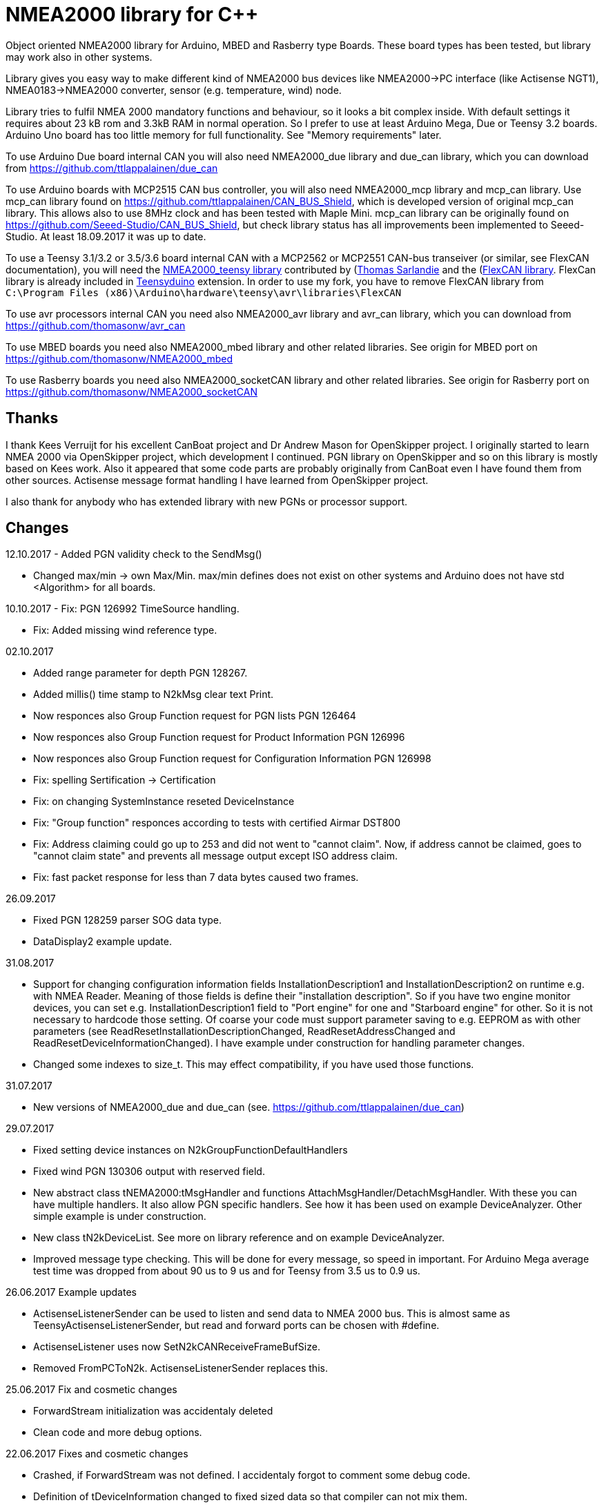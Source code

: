 = NMEA2000 library for C++ =

Object oriented NMEA2000 library for Arduino, MBED and Rasberry type Boards.
These board types has been tested, but library may work also in other systems.

Library gives you easy way to make different kind of NMEA2000 bus devices like
NMEA2000->PC interface (like Actisense NGT1), NMEA0183->NMEA2000 converter,
sensor (e.g. temperature, wind) node.

Library tries to fulfil NMEA 2000 mandatory functions and behaviour, so it
looks a bit complex inside. With default settings it requires about 23 kB rom
and 3.3kB RAM in normal operation. So I prefer to use at least Arduino Mega,
Due or Teensy 3.2 boards. Arduino Uno board has too little memory for full
functionality. See "Memory requirements" later.

To use Arduino Due board internal CAN you will also need NMEA2000_due library
and due_can library, which you can download from
https://github.com/ttlappalainen/due_can

To use Arduino boards with MCP2515 CAN bus controller, you will also need
NMEA2000_mcp library and mcp_can library. Use mcp_can library found on
https://github.com/ttlappalainen/CAN_BUS_Shield, which is developed version of
original mcp_can library. This allows also to use 8MHz clock and has been tested with
Maple Mini.  mcp_can library can be originally found on
https://github.com/Seeed-Studio/CAN_BUS_Shield, but check library status has all improvements
been implemented to Seeed-Studio. At least 18.09.2017 it was up to date. 

To use a Teensy 3.1/3.2 or 3.5/3.6 board internal CAN with a MCP2562 or MCP2551
CAN-bus transeiver (or similar, see FlexCAN documentation), you will need the
https://github.com/sarfata/NMEA2000_teensy[NMEA2000_teensy library] contributed
by (https://twitter.com/sarfata/[Thomas Sarlandie] and the
(https://github.com/ttlappalainen/FlexCAN_Library[FlexCAN library]. FlexCan
library is already included in
https://www.pjrc.com/teensy/teensyduino.html[Teensyduino] extension. In order
to use my fork, you have to remove FlexCAN library from `C:\Program Files
(x86)\Arduino\hardware\teensy\avr\libraries\FlexCAN`

To use avr processors internal CAN you need also NMEA2000_avr library and
avr_can library, which you can download from
https://github.com/thomasonw/avr_can

To use MBED boards you need also NMEA2000_mbed library and other related
libraries. See origin for MBED port on
https://github.com/thomasonw/NMEA2000_mbed

To use Rasberry boards you need also NMEA2000_socketCAN library and other
related libraries. See origin for Rasberry port on
https://github.com/thomasonw/NMEA2000_socketCAN

== Thanks ==

I thank Kees Verruijt for his excellent CanBoat project and Dr Andrew Mason for
OpenSkipper project.  I originally started to learn NMEA 2000 via OpenSkipper
project, which development I continued.  PGN library on OpenSkipper and so on
this library is mostly based on Kees work. Also it appeared that some code
parts are probably originally from CanBoat even I have found them from other
sources.  Actisense message format handling I have learned from OpenSkipper
project.

I also thank for anybody who has extended library with new PGNs or processor
support.

== Changes ==
12.10.2017
- Added PGN validity check to the SendMsg()

- Changed max/min -> own Max/Min. max/min defines does not exist on other systems and Arduino does not have std <Algorithm> for all boards.

10.10.2017
- Fix: PGN 126992 TimeSource handling.

- Fix: Added missing wind reference type.

02.10.2017

- Added range parameter for depth PGN 128267. 

- Added millis() time stamp to N2kMsg clear text Print.

- Now responces also Group Function request for PGN lists PGN 126464

- Now responces also Group Function request for Product Information PGN 126996

- Now responces also Group Function request for Configuration Information PGN 126998

- Fix: spelling Sertification -> Certification

- Fix: on changing SystemInstance reseted DeviceInstance

- Fix: "Group function" responces according to tests with certified Airmar DST800

- Fix: Address claiming could go up to 253 and did not went to "cannot claim". Now, if address cannot be claimed, goes to "cannot claim state" and prevents all message output except ISO address claim.

- Fix: fast packet response for less than 7 data bytes caused two frames.

26.09.2017

- Fixed PGN 128259 parser SOG data type. 

- DataDisplay2 example update.

31.08.2017

- Support for changing configuration information fields InstallationDescription1 and InstallationDescription2 on runtime e.g. with NMEA Reader.
Meaning of those fields is define their "installation description". So if you have two engine monitor devices, you can set e.g. InstallationDescription1 field to 
"Port engine" for one and "Starboard engine" for other. So it is not necessary to hardcode those setting. Of coarse your code must support
parameter saving to e.g. EEPROM as with other parameters (see ReadResetInstallationDescriptionChanged, ReadResetAddressChanged and ReadResetDeviceInformationChanged).
I have example under construction for handling parameter changes.

- Changed some indexes to size_t. This may effect compatibility, if you have used those functions.

31.07.2017

- New versions of NMEA2000_due and due_can (see. https://github.com/ttlappalainen/due_can)

29.07.2017

- Fixed setting device instances on N2kGroupFunctionDefaultHandlers

- Fixed wind PGN 130306 output with reserved field.

- New abstract class tNEMA2000:tMsgHandler and functions AttachMsgHandler/DetachMsgHandler. With these you can have multiple 
  handlers. It also allow PGN specific handlers. See how it has been used on example DeviceAnalyzer. Other simple example
  is under construction.
  
- New class tN2kDeviceList. See more on library reference and on example DeviceAnalyzer.

- Improved message type checking. This will be done for every message, so speed in important. For Arduino Mega average test time
  was dropped from about 90 us to 9 us and for Teensy from 3.5 us to 0.9 us.

26.06.2017 Example updates

- ActisenseListenerSender can be used to listen and send data to NMEA 2000 bus.
  This is almost same as TeensyActisenseListenerSender, but read and forward
  ports can be chosen with #define.

- ActisenseListener uses now SetN2kCANReceiveFrameBufSize.

- Removed FromPCToN2k. ActisenseListenerSender replaces this.

25.06.2017 Fix and cosmetic changes

- ForwardStream initialization was accidentaly deleted

- Clean code and more debug options.

22.06.2017 Fixes and cosmetic changes

- Crashed, if ForwardStream was not defined. I accidentaly forgot to comment
  some debug code.

- Definition of tDeviceInformation changed to fixed sized data so that compiler
  can not mix them.

- Added debug definitions to avoid first bug.

- Some cosmetic changes and tests.

19.06.2017 Changes due to different revisions of FlexCAN library for Teeansy
boards. NOTE! You must update NMEA2000_Teensy library.
I also forked and developed FlexCAN library from collin80 and also send pull
request for him. Until updated there my fork has more features for use with
NMEA2000 library.

13.06.2017 NOTE! Some compatibility changes.

- !NOTE compatibility change. `tProductInformation` has been moved inside
  `tNMEA2000` class. If you have defined `tProductInformation` to `PROGMEM` as
  in example `BatteryMonitor`, you need to change definition `const
  tProductInformation`... to `const tNMEA2000::tProductInformation`...  See
  example `BatteryMonitor`.

- Multi device support should work now. So you can show several devices on bus
  with single hw. See example MultiDevice.

- !NOTE compatibility change. tDeviceInformation has been moved inside
  tNMEA2000 class. This was used only internally until 11.06.2017 release.

11.06.2017 Added NMEA 2000 mandatory features. Some bug fixes.

- !NOTE compatibility change. PROGMEM configuration information did not work
  and actually wasted RAM.  You should define each configuration information
  string alone as PROGMEM and call changed SetProgmemConfigurationInformation.
  See sample BatteryMonitor

- Due to new mandatory features library requires more RAM and program memory.
  It is possible to squeeze requirements with compiler options. See more info
  on NMEA2000_CompilerDefns.h.

- Added new class tN2kGroupFunctionHandler (N2kGroupFunction.h/.cpp) for NMEA
  2000 group function (PGN 126208) handling.  Group function can be used to
  e.g. to set "temperature instance" or "set temperature" fields on PGN 130316.

- Added automatic Heartbeat, which is mandatory for certified NMEA 2000
  devices. If you do not want it to be sent, you have to set heartbeat interval
  to 0. Added also function SetHeartbeatInterval, GetHeartbeatInterval and
  SendHeartbeat.

- Added group function handling for PGN 60928 (ISO Address) and PGN 126993
  (Heartbeat). Handlers can be found on N2kGroupFunctionDefaultHandlers module.

- Added functions ReadResetDeviceInformationChanged,
  SetDeviceInformationInstances, GetDeviceInformation for checking, setting and
  reading device instance changes. See more info on document.

- Added ISO Multi-packet handling. Changed logic on SetN2kCANBufMsg due this.

05.06.2017

- Added PGN 130314 by sarfata.

- Added PGN 127245 rudder parser

- Fixed Device Information, last bit must be set to 1

- Fixed response to ISO Address Claim request. Seems that all new devices
  respond allways with broadcast instead of caller address.

28.05.2017 Changed default NMEA2000 variable definition in NMEA2000_CAN.h to
reference. So now it is possible to refer it in other modules with definition:
extern tNMEA2000 &NMEA2000;

08.04.2017 Added Binary status report (PGN 127501) handling. See updated
examples MessageSender and DataDisplay2.

09.03.2017 Added PGN 129539 support and PGN 129283, 129284 parsers by
denravonska.

07.03.2017 Debug mode check for DeviceReady and ParseMessages.

05.03.2017 RPi socketCAN auto selection and MBED compiler portability fix by
thomasonw.

08.02.2017 Fixed Heading PGN 127250 parsing

22.01.2017 Replace pointer casting with memcpy to avoid unaligned access, and
add endian support. Thanks to denravonska.

- Handle for PGN 65240 "Commanded address". E.g. diagnostic device may command
  your device to change address.

01.01.2017 Document and some example fixes to match library portability
changes.

20.12.2016 Added support for PGN 126464L, PGN List (Transmit and Receive).
Library will automatically respond to this message.  You need only add message
lists and call to methods ExtendTransmitMessages and/or ExtendReceiveMessages.
See e.g. example TemperatureMonitor.

17.12.2016 Fixes to avoid compiler warnings

16.12.2016 Portability fixes. Thanks to denravonska and thomasonw!

- NOTE! compatibility issue! There is no more default stream set on library
  constuctor. So in case you are using forwarding, you need to setup it (like
  in examples) NMEA2000.SetForwardStream(&Serial);

- This reduces the Arduino dependency, allowing the library to more easily be
  used on other platforms. Check all changes under
  https://github.com/ttlappalainen/NMEA2000/pull/35

01.12.2016 License change to MIT for more permissive

- Also some started to remove platform dependent code.

12.11.2016 PGN129025 parser added and some fixes by KimBP

11.11.2016 Added support for PGN 127258 - magnetic variation by adwuk.

18.10.2016 Added parsing for PGN 130311 by adwuk. Typo fix for system date
comment by sarfata.

19.09.2016 Lot of testing behind - hopefully works now better.

- NOTE! New method SetN2kCANSendFrameBufSize. Added buffer for frames to be
  sent. This takes more RAM and may be critical for low RAM systems.

- If frame sending fails, system now buffers frames to be sent automatically
  and tries to resend them on next call for ParseMessages.  With this feature
  it solved my problem that time to time my MFD could not receive important
  GNSS or SOG/GOG messages and informed error.

- System now also has more reliable response to the Product Information ISO
  request (PGN 126998). Unfortunately if your system does not poll often enough
  incoming messages (ParseMessages), you still may loose the request itself.
  This is specially the case if you system spends some time reading sensors
  like 1-wire system. Even with 1-wire asynchronous read, it may spend 10 ms
  interrupts disabled. Within 10 ms there may be about 30 messages on bus.

- New methods SetConfigurationInformation and
  SetProgmemConfigurationInformation. System can now also handle Configuration
  Information ISO request to (PGN 126998). Default configuration information is
  saved to PROGMEM.

- NOTE! Reload also NMEA2000_due!

17.09.2016 Temporary fix for problem to respond product information ISO
request.

12.09.2016 Thanks for people (usauerbrey, OzOns), who noted below problems

- NOTE! If you are using NMEA2000_can, remember to update that too!

- Fix for ISORequest handling. Now responds allways also for broadcasts.

- Some fixes to avoid compiler warnings.

- Fix for parsing PGN 127257/Attitude

09.08.2016 NOTE! Fixed PGN 130310, PGN 130311 and added
SetHandleOnlyKnownMessages(), which effects backward compatibility. See below.

- NOTE! On PGN 130310 and PGN 130311 description says that "Atmospheric
  pressure in Pascals. Use function mBarToPascal". There was scaling error and
  now they works like description. After update you have to provide value on
  Pascals and really use mBarToPascal, if you have your value in mBar.

- NOTE! Added SetHandleOnlyKnownMessages(). If you have called
  SetForwardOnlyKnownMessages(true), library did not handle unknown messages.
  After update, this effects only message forwarding - as it should have been.
  So call also SetHandleOnlyKnownMessages(true), if you want to disable any
  handling for unknown messages.

- NMEA 2000 Library reference update.

- Added ExtendSingleFrameMessages and ExtendFastPacketMessages. With these one
  can own list of known messages so that it is not necessary to duplicate
  message list as, if used only SetSingleFrameMessages and
  SetFastPacketMessages.

- Added discrete status flags for transmission parameters (PGN 127493), thanks
  for testing Jason.

06.08.2016 Added SetISORqstHandler for setting handler for ISO requests. Thanks
thomasonw.

30.07.2016 NMEA 2000 Library reference update.

Added example TeensyActisenseListenerSender. Example contains code, schematics
and document.

19.07.2016 Fixed discrete status on engine dynamic parameters (PGN 127489),
thanks Jason.

Added new PGN 127257, vessel attitude. Only sending has been tested with NMEA
Reader

12.07.2016 Added to API -- Optional message lists by thomasonw

25.06.2016 Corrected Battery Current in ParseN2kPGN127508 by thomasonw.

23.03.2016 Additional PGN 129038, PGN 129039, PGN 129285, PGN 130074 support by
adwuk.

13.03.2016 Fix of using PROGMEM. Now also product information defined to
PROGMEM works right.

13.03.2016 Fix of using PROGMEM. Still does not work right with product
information in PROGMEM. So all changes after 09.03 are still under validation.

13.03.2016 More memory optimization - thanks for thomasonw. Constant message
strings has been marked with F(...) moving them to flash instead of RAM.

Note also that there is new function `void tNMEA2000::SetProductInformation(const tProductInformation *_ProductInformation);` So one can save memory by
defining product information to flash by using syntax: 

  const tProductInformation BatteryMonitorProductInformation PROGMEM={
  1300,               // N2kVersion
  ...

See example BatteryMonitor.ino

12.03.2016 Memory tuning. Currently multi device and user definable message
filters has not been implemented, so I changed buffer sizes to minimum.

There is also new function void tNMEA2000::SetN2kCANMsgBufSize(const unsigned
char _MaxN2kCANMsgs); to define buffer size for received N2k messages.  Note
that library has to collect fast packet frames, which may arrive fragmented
from different devices, so as default this buffer size has been set to 5.  If
your device is only sending some data (mode is tNMEA2000::N2km_NodeOnly), you
do not need to catch all fast packet messages (if any), so you can set buffer
size smaller.

09.03.2016 Additional PGN 127250, PGN 128275 Support by adwuk.

08.03.2016 AVR CAN support by thomasonw.

02.02.2016 NOTE! Updates, which effects backward compatibility. See list below.

- PGN 127489, SetN2kPGN127489 EngineOilTemp and EngineCoolantTemp is in Kelvins
  as in other temperature functions. So add for call to this
  function CToKelvin(...)

- Some function names withing N2kMessages have been changed. Change function names listed below! +
    SetN2kPGNSystemTime -> SetN2kSystemTime +
    ParseN2kPGNSystemTime -> ParseN2kSystemTime +
    SetN2kPGNTrueHeading -> SetN2kTrueHeading +
    SetN2kPGNMagneticHeading -> SetN2kMagneticHeading

- Variable types has been changed on some functions in N2kMessages. So when you get an compiler error about functions in N2kMessages, check
  carefully all parameter definitions for function from N2kMessages.h.

- If you do not have value for some parameter for functions in N2kMessages, use related N2kxxxxNA constant defined in N2kMsg.h. So e.g. if you only have
  wind speed, call +
  SetN2kWindSpeed(N2kMsg, 1, ReadWindSpeed(),N2kDoubleNA,N2kWind_Apprent);

- If you are reading values from N2k bus, you can now check does some value exist by using function N2kIsNA.
  So if you e.g. call +
  ParseN2kOutsideEnvironmentalParameters(N2kMsg,SID,WaterTemperature,OutsideAmbientAirTemperature,AtmosphericPressure); +
  then check pressure value with +
  if ( !N2kIsNA(AtmosphericPressure) ) { // It is available, so we can show it!

- Added reference document to the documents, which hopefully helps to get started.

23.01.2016 Added PGN 127493 support. NMEA2000_mcp has now interrupt support. Some other fixes.

23.01.2016 Added some comments to samples and several new message readers. Also added support for 130316 extended temperature.
Added new include N2kMessagesEnumToStr.h for translating library enums to clear text. This is now just for preliminary
so I may changes texts in coming future.
Added also new examples DataDisplay2.ini and MessageSender.ino. They are extended versions of DataDisplay.ino and
TemperatureMonitor.ino.

05.12.2015 Added NMEA2000_CAN.h and some fixes. Library has been originally developed with Arduino Software 1.6.5
On Arduino Software 1.6.6 it is possible to include libraries within included files, so now it is possible to just
include one file NMEA2000_CAN.h, which automatically selects right CAN library according. So you can have same code for
different hw. Currently supported CAN libraries are mcp_can, due_can and teensy.
Note! NMEA2000_CAN.h is now used on examples TemperatureMonitor and WindMonitor!

== Memory requirements ==

I have tried to measure memory used by library, but it is not so simple, since
there are some automated operations.  With version 11.06.2017 I got results:

- Approximate ROM 26.9 kB
- Approximate RAM  3.4 kB

This is with simple TemperatureMonitor example. This can be squeezed by
setting:

- Add below to setup() before NMEA2000.Open();
....
  NMEA2000.SetN2kCANMsgBufSize(2);
  NMEA2000.SetN2kCANSendFrameBufSize(15);
....

- Defining ProductInformation to PROGMEM as in BatteryMonitor example.

- Disabling all extra features. See NMEA2000_CompilerDefns.h

- Disable interrupt receiving.

With those setting you can go down to appr. 19 kB ROM and 1.9 kB RAM. So for 2
kB devices like Arduino Uno, there is not much for your own code.

== Hardware setup ==

To use Arduino NMEA2000 library you will need either

- Arduino Due and CAN-bus_transceiver chip e.g. MCP2562 or SN65HVD234. I used
  MCP2562, since that was available also in DIP package.  Under Documents there
  is file ArduinoDUE_CAN_with_MCP2562.pdf for using MCP2562 and file
  ArduinoDue_CAN_with_SN65HVD234.jpg for using SN65HVD234.

- Arduino Mega and MCP2515 CAN-bus controller + MCP2551 CAN-bus_transceiver or
  buy CAN_BUS shield card. Under documents there is file
  ArduinoMega_CAN_with_MCP2515_MCP2551.pdf for layout to build CAN-bus
  interface by yourself. MCP2515, MCP2551, ocillator and few components cost
  only few euros, if you are handy and used to use soldering device.

- Teensy 3.1/3.2 or 3.5/3.6 board with a MCP2562 or MCP2551 CAN-bus transeiver
  transeiver (or similar, see FlexCAN documentation).

Library has been also used with Maple Mini board, which is much cheaper than
arduino.

If you using Arduino for transfering all messages to PC, I'll prefere Due
version, since it is more powerful.  I Also prefere it, if you use handle
messages (like GNSS) containing 8 byte double values. Arduino Mega has only 4
byte double, so you may loose some accuracy.

== Software setup ==

You need at least Arduino Software 1.6.6 for this sample. I'll expect you are
familiar with Arduino and using libraries. When your Arduino environment is
ready,

- Download NMEA2000 library zip.

- Download either NMEA2000_due, NMEA2000_mcp or https://github.com/sarfata/NMEA2000_teensy[NMEA2000_teensy] library zip depending you hw.

- Download either https://github.com/ttlappalainen/due_can[due_can] or
  https://github.com/ttlappalainen/CAN_BUS_Shield[mcp_can] library zip
  depending you hw or install Teensyduino for Teensy 3.1/3.2 or 3.5/3.6 boards.

- Install all libraries (Add .ZIP library).

- Open `NMEA2000\Examples\TemperatureMonitor`.

- Connect you Arduino to USB and NMEA2000 bus.

- Send sketch to Arduino.

- If you have Multi Function Display (e.g. Garmin GMI-20) on your NMEA2000 bus,
  you should see on it's NMEA2000 bus devices new device "Simple temp monitor"
  on the list.

So you are ready to play with your own device. Check also the
`NMEA2000\Examples\ActisenseListener`, which reads all data from NEMA2000 bus and
sends it to PC.

== Using Arduino Software older than 1.6.6 ==

With latest version of Arduino sw it is possible to simply include
NMEA2000_CAN.h, which automatically selects necessary CAN libraries.  For older
versions you have to add library includes to main project file. So depending on
board add lines:

For use board with MCP2515 SPI can bus tranceiver and mcp_can library

  #include <N2kMsg.h>
  #include <NMEA2000.h>
  #include <SPI.h>
  #include <mcp_can.h> // https://github.com/ttlappalainen/CAN_BUS_Shield
  #include <NMEA2000_mcp.h>
  #define N2k_CAN_INT_PIN 21 // Pin, where interrupt line has been connected
  #define N2k_SPI_CS_PIN 53  // Pin for SPI Can Select
  tNMEA2000_mcp NMEA2000(N2k_SPI_CS_PIN,MCP_16MHz,N2k_CAN_INT_PIN);

For use with Arduino due and due_can library

  #include <N2kMsg.h>
  #include <NMEA2000.h>
  #include <due_can.h>  // https://github.com/ttlappalainen/due_can
  #include <NMEA2000_due.h>
  tNMEA2000_due NMEA2000;

For use with Teensy 3.1/3.2 board and FlexCan>

  #include <N2kMsg.h>
  #include <NMEA2000.h>
  #include <FlexCAN.h>
  #include <NMEA2000_teensy.h> // https://github.com/sarfata/NMEA2000_teensy>
  tNMEA2000_teensy NMEA2000;

For use with Atmel AVR processors internal CAN controller

  #include <N2kMsg.h>
  #include <NMEA2000.h>
  #include <avr_can.h>            // https://github.com/thomasonw/avr_can
  #include <NMEA2000_avr.h>       // https://github.com/thomasonw/NMEA2000_avr
  tNMEA2000_avr NMEA2000;

== References ==

- https://www.nmea.org/Assets/20140109%20nmea-2000-corrigendum-tc201401031%20pgn%20126208.pdf[List of NMEA 2000 registrated companies]

- http://www.nmea.org/Assets/20120726%20nmea%202000%20class%20&%20function%20codes%20v%202.00.pdf[Device class and function codes]

- http://www.nmea.org/Assets/20140710%20nmea-2000-060928%20iso%20address%20claim%20pgn%20corrigendum.pdf[ISO address claim]

- https://www.nmea.org/Assets/20140109%20nmea-2000-corrigendum-tc201401031%20pgn%20126208.pdf[Group function PGN 126208 handling]

- https://www.nmea.org/Assets/20140102%20nmea-2000-126993%20heartbeat%20pgn%20corrigendum.pdf[Heartbeat PGN 126993]

== License ==

Copyright (c) 2015-2017 Timo Lappalainen, Kave Oy, www.kave.fi

Permission is hereby granted, free of charge, to any person obtaining a copy of
this software and associated documentation files (the "Software"), to deal in
the Software without restriction, including without limitation the rights to
use, copy, modify, merge, publish, distribute, sublicense, and/or sell copies
of the Software, and to permit persons to whom the Software is furnished to do
so, subject to the following conditions:

The above copyright notice and this permission notice shall be included in all
copies or substantial portions of the Software.

THE SOFTWARE IS PROVIDED "AS IS", WITHOUT WARRANTY OF ANY KIND, EXPRESS OR
IMPLIED, INCLUDING BUT NOT LIMITED TO THE WARRANTIES OF MERCHANTABILITY,
FITNESS FOR A PARTICULAR PURPOSE AND NONINFRINGEMENT. IN NO EVENT SHALL THE
AUTHORS OR COPYRIGHT HOLDERS BE LIABLE FOR ANY CLAIM, DAMAGES OR OTHER
LIABILITY, WHETHER IN AN ACTION OF CONTRACT, TORT OR OTHERWISE, ARISING FROM,
OUT OF OR IN CONNECTION WITH THE SOFTWARE OR THE USE OR OTHER DEALINGS IN THE
SOFTWARE.
